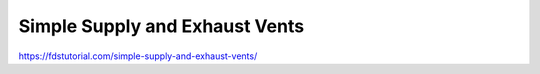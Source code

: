 Simple Supply and Exhaust Vents
===============================

https://fdstutorial.com/simple-supply-and-exhaust-vents/


